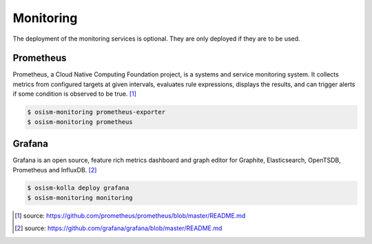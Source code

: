 ==========
Monitoring
==========

The deployment of the monitoring services is optional. They are only deployed if they are
to be used.

Prometheus
==========

Prometheus, a Cloud Native Computing Foundation project, is a systems and service monitoring system.
It collects metrics from configured targets at given intervals, evaluates rule expressions, displays
the results, and can trigger alerts if some condition is observed to be true. [#]_

.. code-block:: console

   $ osism-monitoring prometheus-exporter
   $ osism-monitoring prometheus

Grafana
=======

Grafana is an open source, feature rich metrics dashboard and graph editor for Graphite, Elasticsearch,
OpenTSDB, Prometheus and InfluxDB. [#]_

.. code-block:: console

   $ osism-kolla deploy grafana
   $ osism-monitoring monitoring

.. [#] source: https://github.com/prometheus/prometheus/blob/master/README.md
.. [#] source:  https://github.com/grafana/grafana/blob/master/README.md
